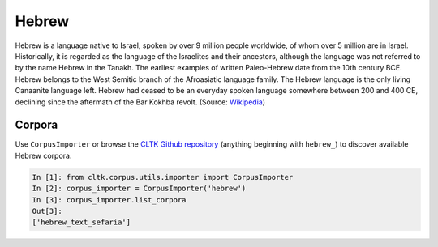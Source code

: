 Hebrew
******

Hebrew is a language native to Israel, spoken by over 9 million people worldwide, of whom over 5 million are in Israel. Historically, it is regarded as the language of the Israelites and their ancestors, although the language was not referred to by the name Hebrew in the Tanakh. The earliest examples of written Paleo-Hebrew date from the 10th century BCE. Hebrew belongs to the West Semitic branch of the Afroasiatic language family. The Hebrew language is the only living Canaanite language left. Hebrew had ceased to be an everyday spoken language somewhere between 200 and 400 CE, declining since the aftermath of the Bar Kokhba revolt. (Source: `Wikipedia <https://en.wikipedia.org/wiki/Hebrew_language>`_)


Corpora
=======

Use ``CorpusImporter`` or browse the `CLTK Github repository <http://github.com/cltk>`_ (anything beginning with ``hebrew_``) to discover available Hebrew corpora.

.. code-block:: python

   In [1]: from cltk.corpus.utils.importer import CorpusImporter
   In [2]: corpus_importer = CorpusImporter('hebrew')
   In [3]: corpus_importer.list_corpora
   Out[3]:
   ['hebrew_text_sefaria']


